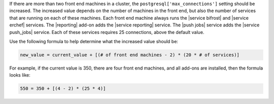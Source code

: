 .. The contents of this file are included in multiple topics.
.. This file should not be changed in a way that hinders its ability to appear in multiple documentation sets.

If there are more than two front end machines in a cluster, the ``postgresql['max_connections']`` setting should be increased. The increased value depends on the number of machines in the front end, but also the number of services that are running on each of these machines. Each front end machine always runs the |service bifrost| and |service erchef| services. The |reporting| add-on adds the |service reporting| service. The |push jobs| service adds the |service push_jobs| service. Each of these services requires 25 connections, above the default value.

Use the following formula to help determine what the increased value should be:

.. code-block:: ruby

   new_value = current_value + [(# of front end machines - 2) * (20 * # of services)]

For example, if the current value is 350, there are four front end machines, and all add-ons are installed, then the formula looks like:

.. code-block:: ruby

   550 = 350 + [(4 - 2) * (25 * 4)]
